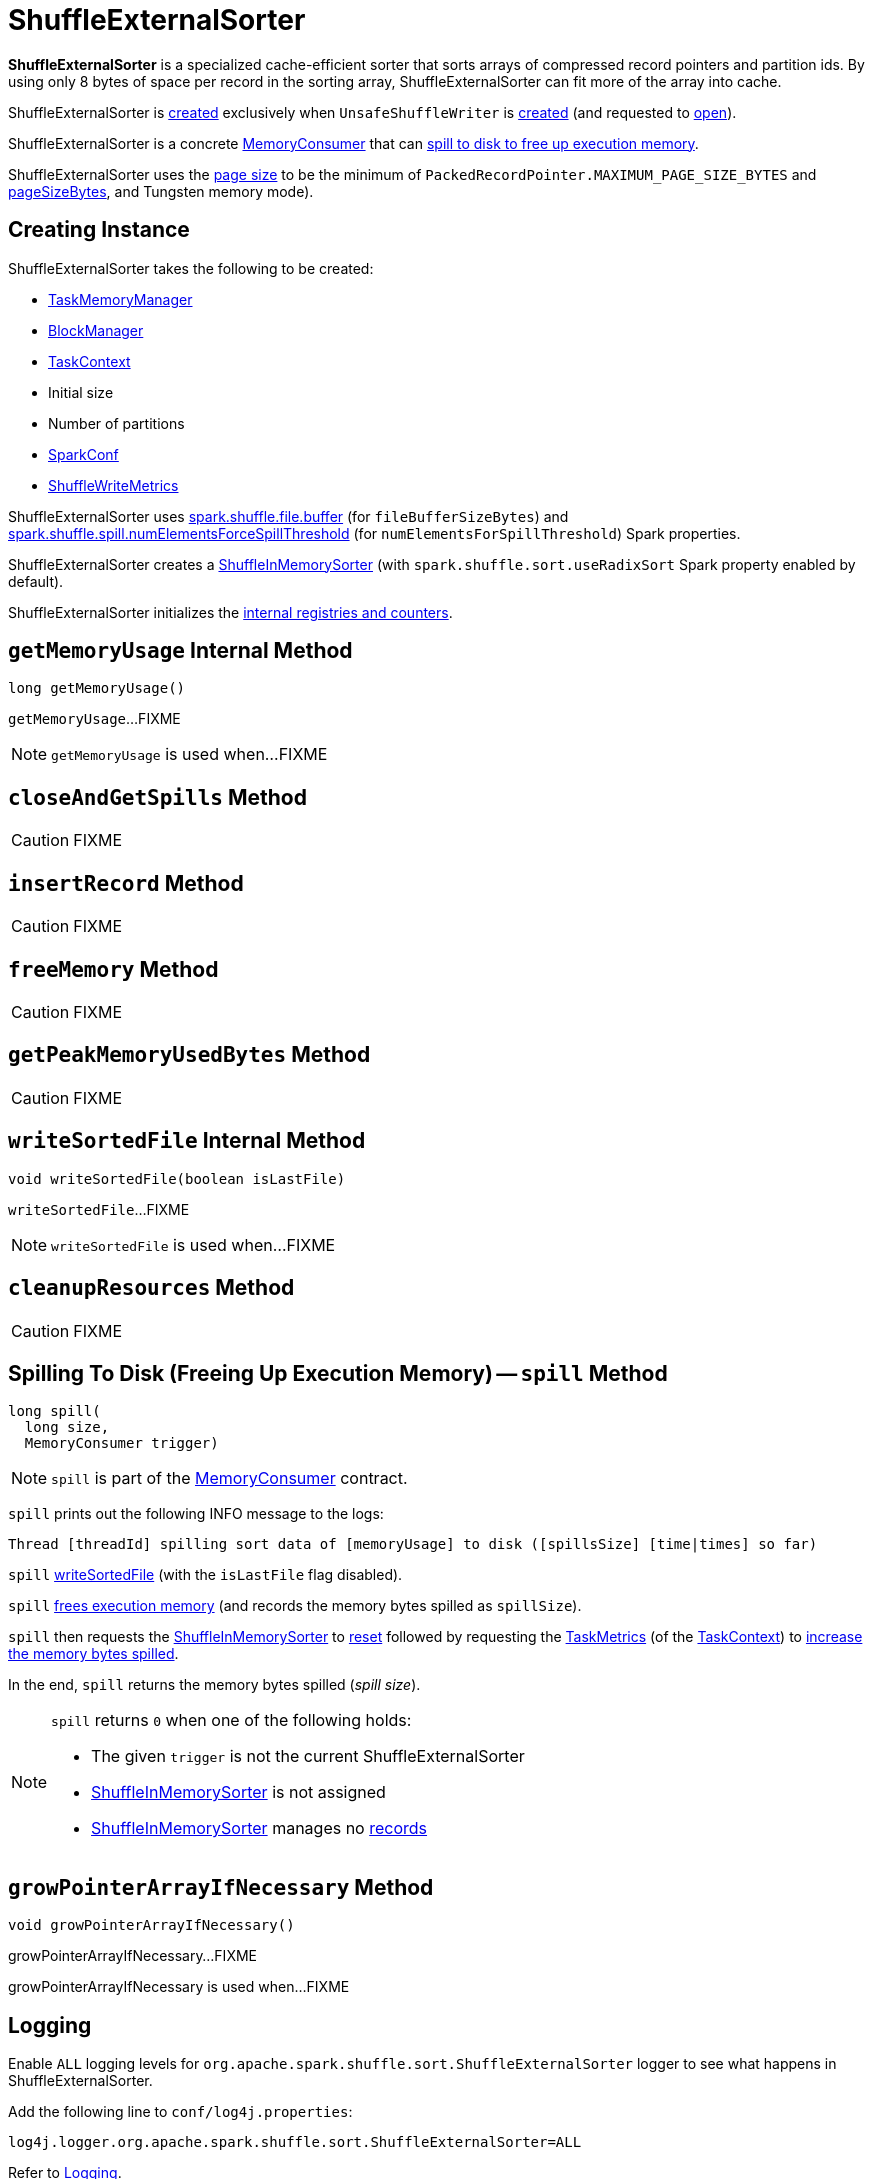 = [[ShuffleExternalSorter]] ShuffleExternalSorter

*ShuffleExternalSorter* is a specialized cache-efficient sorter that sorts arrays of compressed record pointers and partition ids. By using only 8 bytes of space per record in the sorting array, ShuffleExternalSorter can fit more of the array into cache.

ShuffleExternalSorter is <<creating-instance, created>> exclusively when `UnsafeShuffleWriter` is <<spark-shuffle-UnsafeShuffleWriter.adoc#creating-instance, created>> (and requested to <<spark-shuffle-UnsafeShuffleWriter.adoc#open, open>>).

ShuffleExternalSorter is a concrete xref:memory:MemoryConsumer.adoc[MemoryConsumer] that can <<spill, spill to disk to free up execution memory>>.

[[pageSize]]
ShuffleExternalSorter uses the xref:memory:MemoryConsumer.adoc#pageSize[page size] to be the minimum of `PackedRecordPointer.MAXIMUM_PAGE_SIZE_BYTES` and xref:memory:TaskMemoryManager.adoc#pageSizeBytes[pageSizeBytes], and Tungsten memory mode).

== [[creating-instance]] Creating Instance

ShuffleExternalSorter takes the following to be created:

* [[memoryManager]] xref:memory:TaskMemoryManager.adoc[TaskMemoryManager]
* [[blockManager]] xref:storage:BlockManager.adoc[BlockManager]
* [[taskContext]] xref:ROOT:spark-TaskContext.adoc[TaskContext]
* [[initialSize]] Initial size
* [[numPartitions]] Number of partitions
* [[conf]] xref:ROOT:spark-SparkConf.adoc[SparkConf]
* [[writeMetrics]] xref:metrics:spark-executor-ShuffleWriteMetrics.adoc[ShuffleWriteMetrics]

[[fileBufferSizeBytes]]
ShuffleExternalSorter uses xref:shuffle:ExternalSorter.adoc#spark_shuffle_file_buffer[spark.shuffle.file.buffer] (for `fileBufferSizeBytes`) and xref:ROOT:spark-configuration-properties.adoc#spark.shuffle.spill.numElementsForceSpillThreshold[spark.shuffle.spill.numElementsForceSpillThreshold] (for `numElementsForSpillThreshold`) Spark properties.

ShuffleExternalSorter creates a <<inMemSorter, ShuffleInMemorySorter>> (with `spark.shuffle.sort.useRadixSort` Spark property enabled by default).

ShuffleExternalSorter initializes the <<internal-registries, internal registries and counters>>.

== [[getMemoryUsage]] `getMemoryUsage` Internal Method

[source, java]
----
long getMemoryUsage()
----

`getMemoryUsage`...FIXME

NOTE: `getMemoryUsage` is used when...FIXME

== [[closeAndGetSpills]] `closeAndGetSpills` Method

CAUTION: FIXME

== [[insertRecord]] `insertRecord` Method

CAUTION: FIXME

== [[freeMemory]] `freeMemory` Method

CAUTION: FIXME

== [[getPeakMemoryUsedBytes]] `getPeakMemoryUsedBytes` Method

CAUTION: FIXME

== [[writeSortedFile]] `writeSortedFile` Internal Method

[source, java]
----
void writeSortedFile(boolean isLastFile)
----

`writeSortedFile`...FIXME

NOTE: `writeSortedFile` is used when...FIXME

== [[cleanupResources]] `cleanupResources` Method

CAUTION: FIXME

== [[spill]] Spilling To Disk (Freeing Up Execution Memory) -- `spill` Method

[source, java]
----
long spill(
  long size,
  MemoryConsumer trigger)
----

NOTE: `spill` is part of the xref:memory:MemoryConsumer.adoc#spill[MemoryConsumer] contract.

`spill` prints out the following INFO message to the logs:

```
Thread [threadId] spilling sort data of [memoryUsage] to disk ([spillsSize] [time|times] so far)
```

`spill` <<writeSortedFile, writeSortedFile>> (with the `isLastFile` flag disabled).

`spill` <<freeMemory, frees execution memory>> (and records the memory bytes spilled as `spillSize`).

`spill` then requests the <<inMemSorter, ShuffleInMemorySorter>> to <<spark-shuffle-ShuffleInMemorySorter.adoc#reset, reset>> followed by requesting the <<spark-TaskContext.adoc#taskMetrics, TaskMetrics>> (of the <<taskContext, TaskContext>>) to <<spark-executor-TaskMetrics.adoc#incMemoryBytesSpilled, increase the memory bytes spilled>>.

In the end, `spill` returns the memory bytes spilled (_spill size_).

[NOTE]
====
`spill` returns `0` when one of the following holds:

* The given `trigger` is not the current ShuffleExternalSorter

* <<inMemSorter, ShuffleInMemorySorter>> is not assigned

* <<inMemSorter, ShuffleInMemorySorter>> manages no <<spark-shuffle-ShuffleInMemorySorter.adoc#numRecords, records>>
====

== [[growPointerArrayIfNecessary]] `growPointerArrayIfNecessary` Method

[source, java]
----
void growPointerArrayIfNecessary()
----

growPointerArrayIfNecessary...FIXME

growPointerArrayIfNecessary is used when...FIXME

== [[logging]] Logging

Enable `ALL` logging levels for `org.apache.spark.shuffle.sort.ShuffleExternalSorter` logger to see what happens in ShuffleExternalSorter.

Add the following line to `conf/log4j.properties`:

[source]
----
log4j.logger.org.apache.spark.shuffle.sort.ShuffleExternalSorter=ALL
----

Refer to xref:ROOT:spark-logging.adoc[Logging].

== [[internal-registries]] Internal Properties

[cols="30m,70",options="header",width="100%"]
|===
| Name
| Description

| allocatedPages
a| [[allocatedPages]] (`LinkedList<MemoryBlock>`)

Used when...FIXME

|===
